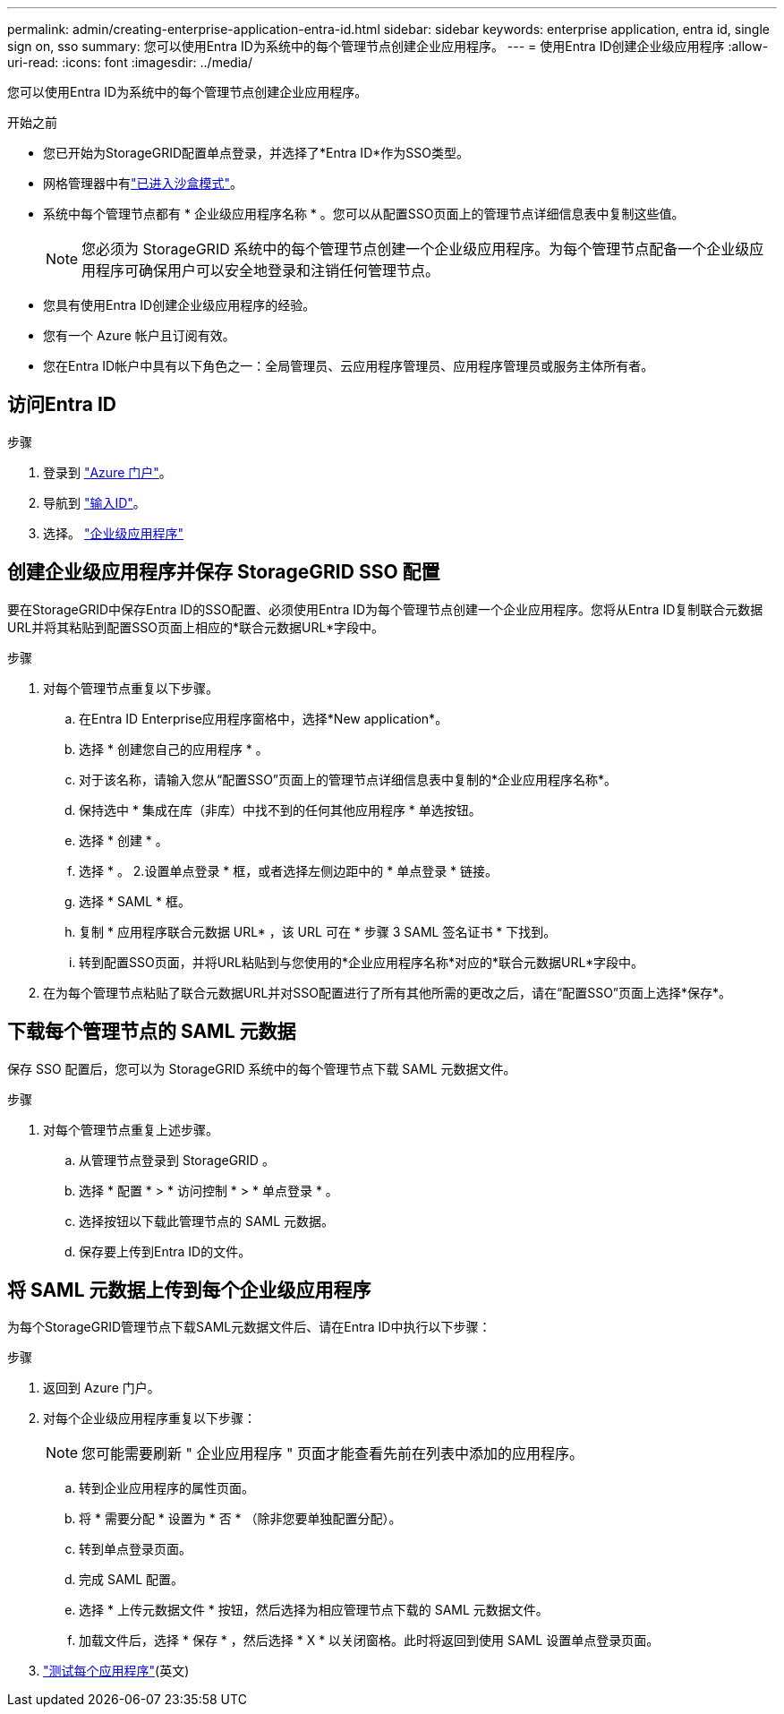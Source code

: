 ---
permalink: admin/creating-enterprise-application-entra-id.html 
sidebar: sidebar 
keywords: enterprise application, entra id, single sign on, sso 
summary: 您可以使用Entra ID为系统中的每个管理节点创建企业应用程序。 
---
= 使用Entra ID创建企业级应用程序
:allow-uri-read: 
:icons: font
:imagesdir: ../media/


[role="lead"]
您可以使用Entra ID为系统中的每个管理节点创建企业应用程序。

.开始之前
* 您已开始为StorageGRID配置单点登录，并选择了*Entra ID*作为SSO类型。
* 网格管理器中有link:../admin/configure-sso.html#enter-sandbox-mode["已进入沙盒模式"]。
* 系统中每个管理节点都有 * 企业级应用程序名称 * 。您可以从配置SSO页面上的管理节点详细信息表中复制这些值。
+

NOTE: 您必须为 StorageGRID 系统中的每个管理节点创建一个企业级应用程序。为每个管理节点配备一个企业级应用程序可确保用户可以安全地登录和注销任何管理节点。

* 您具有使用Entra ID创建企业级应用程序的经验。
* 您有一个 Azure 帐户且订阅有效。
* 您在Entra ID帐户中具有以下角色之一：全局管理员、云应用程序管理员、应用程序管理员或服务主体所有者。




== 访问Entra ID

.步骤
. 登录到 https://portal.azure.com["Azure 门户"^]。
. 导航到 https://portal.azure.com/#blade/Microsoft_AAD_IAM/ActiveDirectoryMenuBlade["输入ID"^]。
. 选择。 https://portal.azure.com/#blade/Microsoft_AAD_IAM/StartboardApplicationsMenuBlade/Overview/menuId/["企业级应用程序"^]




== 创建企业级应用程序并保存 StorageGRID SSO 配置

要在StorageGRID中保存Entra ID的SSO配置、必须使用Entra ID为每个管理节点创建一个企业应用程序。您将从Entra ID复制联合元数据URL并将其粘贴到配置SSO页面上相应的*联合元数据URL*字段中。

.步骤
. 对每个管理节点重复以下步骤。
+
.. 在Entra ID Enterprise应用程序窗格中，选择*New application*。
.. 选择 * 创建您自己的应用程序 * 。
.. 对于该名称，请输入您从“配置SSO”页面上的管理节点详细信息表中复制的*企业应用程序名称*。
.. 保持选中 * 集成在库（非库）中找不到的任何其他应用程序 * 单选按钮。
.. 选择 * 创建 * 。
.. 选择 * 。 2.设置单点登录 * 框，或者选择左侧边距中的 * 单点登录 * 链接。
.. 选择 * SAML * 框。
.. 复制 * 应用程序联合元数据 URL* ，该 URL 可在 * 步骤 3 SAML 签名证书 * 下找到。
.. 转到配置SSO页面，并将URL粘贴到与您使用的*企业应用程序名称*对应的*联合元数据URL*字段中。


. 在为每个管理节点粘贴了联合元数据URL并对SSO配置进行了所有其他所需的更改之后，请在“配置SSO”页面上选择*保存*。




== 下载每个管理节点的 SAML 元数据

保存 SSO 配置后，您可以为 StorageGRID 系统中的每个管理节点下载 SAML 元数据文件。

.步骤
. 对每个管理节点重复上述步骤。
+
.. 从管理节点登录到 StorageGRID 。
.. 选择 * 配置 * > * 访问控制 * > * 单点登录 * 。
.. 选择按钮以下载此管理节点的 SAML 元数据。
.. 保存要上传到Entra ID的文件。






== 将 SAML 元数据上传到每个企业级应用程序

为每个StorageGRID管理节点下载SAML元数据文件后、请在Entra ID中执行以下步骤：

.步骤
. 返回到 Azure 门户。
. 对每个企业级应用程序重复以下步骤：
+

NOTE: 您可能需要刷新 " 企业应用程序 " 页面才能查看先前在列表中添加的应用程序。

+
.. 转到企业应用程序的属性页面。
.. 将 * 需要分配 * 设置为 * 否 * （除非您要单独配置分配）。
.. 转到单点登录页面。
.. 完成 SAML 配置。
.. 选择 * 上传元数据文件 * 按钮，然后选择为相应管理节点下载的 SAML 元数据文件。
.. 加载文件后，选择 * 保存 * ，然后选择 * X * 以关闭窗格。此时将返回到使用 SAML 设置单点登录页面。


. link:../admin/configure-sso.html#test-sso["测试每个应用程序"](英文)


